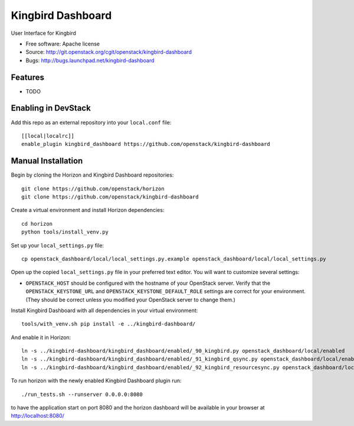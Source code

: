 ===============================
Kingbird Dashboard
===============================

User Interface for Kingbird

* Free software: Apache license
* Source: http://git.openstack.org/cgit/openstack/kingbird-dashboard
* Bugs: http://bugs.launchpad.net/kingbird-dashboard

Features
--------

* TODO

Enabling in DevStack
--------------------

Add this repo as an external repository into your ``local.conf`` file::

    [[local|localrc]]
    enable_plugin kingbird_dashboard https://github.com/openstack/kingbird-dashboard

Manual Installation
-------------------

Begin by cloning the Horizon and Kingbird Dashboard repositories::

    git clone https://github.com/openstack/horizon
    git clone https://github.com/openstack/kingbird-dashboard

Create a virtual environment and install Horizon dependencies::

    cd horizon
    python tools/install_venv.py

Set up your ``local_settings.py`` file::

    cp openstack_dashboard/local/local_settings.py.example openstack_dashboard/local/local_settings.py

Open up the copied ``local_settings.py`` file in your preferred text
editor. You will want to customize several settings:

-  ``OPENSTACK_HOST`` should be configured with the hostname of your
   OpenStack server. Verify that the ``OPENSTACK_KEYSTONE_URL`` and
   ``OPENSTACK_KEYSTONE_DEFAULT_ROLE`` settings are correct for your
   environment. (They should be correct unless you modified your
   OpenStack server to change them.)

Install Kingbird Dashboard with all dependencies in your virtual environment::

    tools/with_venv.sh pip install -e ../kingbird-dashboard/

And enable it in Horizon::

    ln -s ../kingbird-dashboard/kingbird_dashboard/enabled/_90_kingbird.py openstack_dashboard/local/enabled
    ln -s ../kingbird-dashboard/kingbird_dashboard/enabled/_91_kingbird_qsync.py openstack_dashboard/local/enabled
    ln -s ../kingbird-dashboard/kingbird_dashboard/enabled/_92_kingbird_resourcesync.py openstack_dashboard/local/enabled

To run horizon with the newly enabled Kingbird Dashboard plugin run::

    ./run_tests.sh --runserver 0.0.0.0:8080

to have the application start on port 8080 and the horizon dashboard will be
available in your browser at http://localhost:8080/
